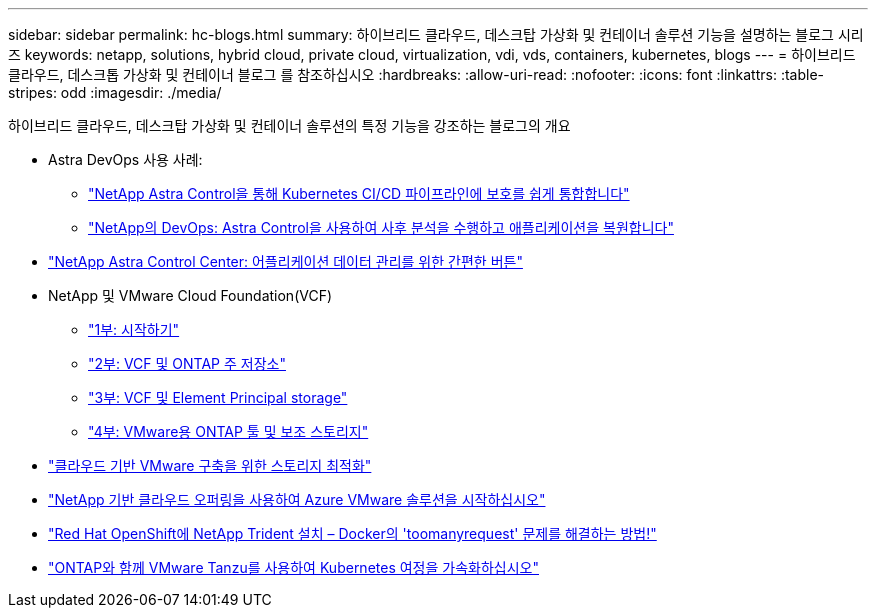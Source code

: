 ---
sidebar: sidebar 
permalink: hc-blogs.html 
summary: 하이브리드 클라우드, 데스크탑 가상화 및 컨테이너 솔루션 기능을 설명하는 블로그 시리즈 
keywords: netapp, solutions, hybrid cloud, private cloud, virtualization, vdi, vds, containers, kubernetes, blogs 
---
= 하이브리드 클라우드, 데스크톱 가상화 및 컨테이너 블로그 를 참조하십시오
:hardbreaks:
:allow-uri-read: 
:nofooter: 
:icons: font
:linkattrs: 
:table-stripes: odd
:imagesdir: ./media/


[role="lead"]
하이브리드 클라우드, 데스크탑 가상화 및 컨테이너 솔루션의 특정 기능을 강조하는 블로그의 개요

* Astra DevOps 사용 사례:
+
** link:https://cloud.netapp.com/blog/astra-blg-easily-integrate-protection-into-your-kubernetes-ci/cd-pipeline-with-netapp-astra-control["NetApp Astra Control을 통해 Kubernetes CI/CD 파이프라인에 보호를 쉽게 통합합니다"]
** link:https://cloud.netapp.com/blog/astra-blg-restore-business-operations-quicker-with-devops-and-astra["NetApp의 DevOps: Astra Control을 사용하여 사후 분석을 수행하고 애플리케이션을 복원합니다"]


* link:https://cloud.netapp.com/blog/astra-blg-astra-control-center-the-easy-button-for-application-data-management["NetApp Astra Control Center: 어플리케이션 데이터 관리를 위한 간편한 버튼"]
* NetApp 및 VMware Cloud Foundation(VCF)
+
** link:https://www.netapp.com/blog/netapp-vmware-cloud-foundation-getting-started["1부: 시작하기"]
** link:https://www.netapp.com/blog/netapp-vmware-cloud-foundation-ontap-principal-storage["2부: VCF 및 ONTAP 주 저장소"]
** link:https://www.netapp.com/blog/netapp-vmware-cloud-foundation-element-principal-storage["3부: VCF 및 Element Principal storage"]
** link:https://www.netapp.com/blog/netapp-vmware-cloud-foundation-supplemental-storage["4부: VMware용 ONTAP 툴 및 보조 스토리지"]


* link:https://cloud.netapp.com/blog/azure-blg-optimize-storage-for-cloud-based-vmware-deployments["클라우드 기반 VMware 구축을 위한 스토리지 최적화"]
* link:https://cloud.netapp.com/blog/azure-blg-netapp-cloud-offerings-with-azure-vmware-solution["NetApp 기반 클라우드 오퍼링을 사용하여 Azure VMware 솔루션을 시작하십시오"]
* link:https://netapp.io/2021/05/21/docker-rate-limit-issue/["Red Hat OpenShift에 NetApp Trident 설치 – Docker의 'toomanyrequest' 문제를 해결하는 방법!"]
* link:https://blog.netapp.com/accelerate-your-k8s-journey["ONTAP와 함께 VMware Tanzu를 사용하여 Kubernetes 여정을 가속화하십시오"]

